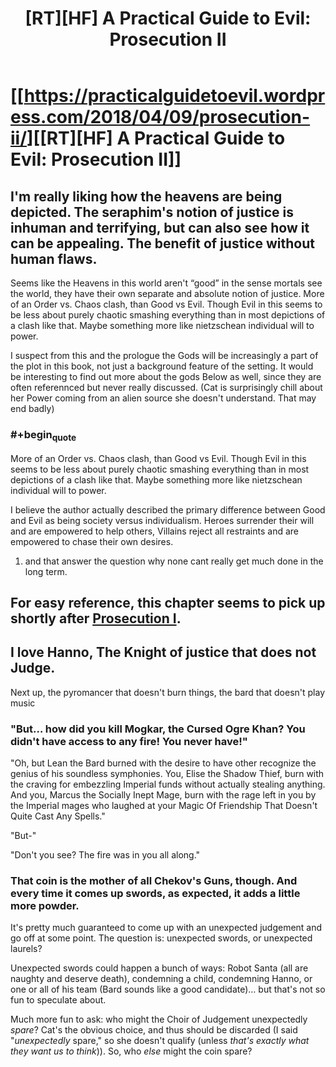 #+TITLE: [RT][HF] A Practical Guide to Evil: Prosecution II

* [[https://practicalguidetoevil.wordpress.com/2018/04/09/prosecution-ii/][[RT][HF] A Practical Guide to Evil: Prosecution II]]
:PROPERTIES:
:Author: Yes_This_Is_God
:Score: 71
:DateUnix: 1523246574.0
:END:

** I'm really liking how the heavens are being depicted. The seraphim's notion of justice is inhuman and terrifying, but can also see how it can be appealing. The benefit of justice without human flaws.

Seems like the Heavens in this world aren't “good” in the sense mortals see the world, they have their own separate and absolute notion of justice. More of an Order vs. Chaos clash, than Good vs Evil. Though Evil in this seems to be less about purely chaotic smashing everything than in most depictions of a clash like that. Maybe something more like nietzschean individual will to power.

I suspect from this and the prologue the Gods will be increasingly a part of the plot in this book, not just a background feature of the setting. It would be interesting to find out more about the gods Below as well, since they are often referennced but never really discussed. (Cat is surprisingly chill about her Power coming from an alien source she doesn't understand. That may end badly)
:PROPERTIES:
:Author: akaltyn
:Score: 16
:DateUnix: 1523254192.0
:END:

*** #+begin_quote
  More of an Order vs. Chaos clash, than Good vs Evil. Though Evil in this seems to be less about purely chaotic smashing everything than in most depictions of a clash like that. Maybe something more like nietzschean individual will to power.
#+end_quote

I believe the author actually described the primary difference between Good and Evil as being society versus individualism. Heroes surrender their will and are empowered to help others, Villains reject all restraints and are empowered to chase their own desires.
:PROPERTIES:
:Author: paradoxinclination
:Score: 14
:DateUnix: 1523255942.0
:END:

**** and that answer the question why none cant really get much done in the long term.
:PROPERTIES:
:Author: MadridFC
:Score: 4
:DateUnix: 1523275707.0
:END:


** For easy reference, this chapter seems to pick up shortly after [[https://practicalguidetoevil.wordpress.com/2018/03/02/prosecution-i/][Prosecution I]].
:PROPERTIES:
:Author: Nimelennar
:Score: 4
:DateUnix: 1523310312.0
:END:


** I love Hanno, The Knight of justice that does not Judge.

Next up, the pyromancer that doesn't burn things, the bard that doesn't play music
:PROPERTIES:
:Author: Oaden
:Score: 3
:DateUnix: 1523347486.0
:END:

*** "But... how did you kill Mogkar, the Cursed Ogre Khan? You didn't have access to any fire! You never have!"

"Oh, but Lean the Bard burned with the desire to have other recognize the genius of his soundless symphonies. You, Elise the Shadow Thief, burn with the craving for embezzling Imperial funds without actually stealing anything. And you, Marcus the Socially Inept Mage, burn with the rage left in you by the Imperial mages who laughed at your Magic Of Friendship That Doesn't Quite Cast Any Spells."

"But-"

"Don't you see? The fire was in you all along."
:PROPERTIES:
:Author: CouteauBleu
:Score: 4
:DateUnix: 1523359622.0
:END:


*** That coin is the mother of all Chekov's Guns, though. And every time it comes up swords, as expected, it adds a little more powder.

It's pretty much guaranteed to come up with an unexpected judgement and go off at some point. The question is: unexpected swords, or unexpected laurels?

Unexpected swords could happen a bunch of ways: Robot Santa (all are naughty and deserve death), condemning a child, condemning Hanno, or one or all of his team (Bard sounds like a good candidate)... but that's not so fun to speculate about.

Much more fun to ask: who might the Choir of Judgement unexpectedly /spare/? Cat's the obvious choice, and thus should be discarded (I said "/unexpectedly/ spare," so she doesn't qualify (unless /that's exactly what they want us to think/)). So, who /else/ might the coin spare?
:PROPERTIES:
:Author: Nimelennar
:Score: 2
:DateUnix: 1523365335.0
:END:
